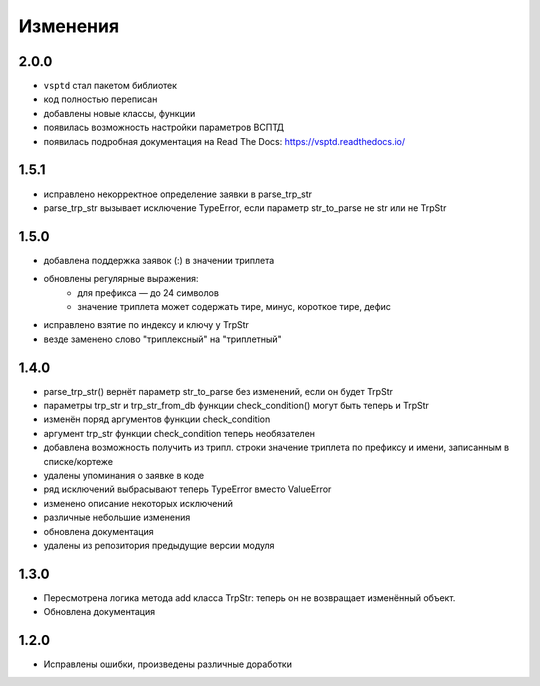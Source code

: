 Изменения
=========

2.0.0
-----

* ``vsptd`` стал пакетом библиотек
* код полностью переписан
* добавлены новые классы, функции
* появилась возможность настройки параметров ВСПТД
* появилась подробная документация на Read The Docs: https://vsptd.readthedocs.io/

1.5.1
-----

* исправлено некорректное определение заявки в parse_trp_str
* parse_trp_str вызывает исключение TypeError, если параметр str_to_parse не str или не TrpStr

1.5.0
-----

* добавлена поддержка заявок (:) в значении триплета
* обновлены регулярные выражения:
    * для префикса — до 24 символов
    * значение триплета может содержать тире, минус, короткое тире, дефис
* исправлено взятие по индексу и ключу у TrpStr
* везде заменено слово "триплексный" на "триплетный"

1.4.0
-----

* parse_trp_str() вернёт параметр str_to_parse без изменений, если он будет TrpStr
* параметры trp_str и trp_str_from_db функции check_condition() могут быть теперь и TrpStr
* изменён поряд аргументов функции check_condition
* аргумент trp_str функции check_condition теперь необязателен
* добавлена возможность получить из трипл. строки значение триплета по префиксу и имени, записанным в списке/кортеже
* удалены упоминания о заявке в коде
* ряд исключений выбрасывают теперь TypeError вместо ValueError
* изменено описание некоторых исключений
* различные небольшие изменения
* обновлена документация
* удалены из репозитория предыдущие версии модуля

1.3.0
-----

* Пересмотрена логика метода add класса TrpStr: теперь он не возвращает изменённый объект.
* Обновлена документация

1.2.0
-----

* Исправлены ошибки, произведены различные доработки
